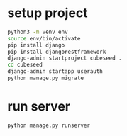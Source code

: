 * setup project

#+begin_src bash
  python3 -m venv env
  source env/bin/activate
  pip install django
  pip install djangorestframework
  django-admin startproject cubeseed .
  cd cubeseed
  django-admin startapp userauth
  python manage.py migrate
#+end_src

* run server

#+begin_src bash
  python manage.py runserver
#+end_src
